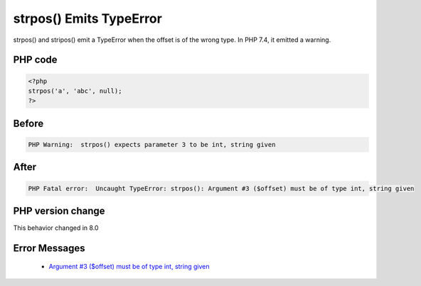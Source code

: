 .. _`strpos()-emits-typeerror`:

strpos() Emits TypeError
========================
.. meta::
	:description:
		strpos() Emits TypeError: strpos() and stripos() emit a TypeError when the offset is of the wrong type.
	:twitter:card: summary_large_image
	:twitter:site: @exakat
	:twitter:title: strpos() Emits TypeError
	:twitter:description: strpos() Emits TypeError: strpos() and stripos() emit a TypeError when the offset is of the wrong type
	:twitter:creator: @exakat
	:twitter:image:src: https://php-changed-behaviors.readthedocs.io/en/latest/_static/logo.png
	:og:image: https://php-changed-behaviors.readthedocs.io/en/latest/_static/logo.png
	:og:title: strpos() Emits TypeError
	:og:type: article
	:og:description: strpos() and stripos() emit a TypeError when the offset is of the wrong type
	:og:url: https://php-tips.readthedocs.io/en/latest/tips/strposTypeError.html
	:og:locale: en

strpos() and stripos() emit a TypeError when the offset is of the wrong type. In PHP 7.4, it emitted a warning.

PHP code
________
.. code-block:: php

   <?php
   strpos('a', 'abc', null);
   ?>

Before
______
.. code-block:: output

   PHP Warning:  strpos() expects parameter 3 to be int, string given

After
______
.. code-block:: output

   PHP Fatal error:  Uncaught TypeError: strpos(): Argument #3 ($offset) must be of type int, string given


PHP version change
__________________
This behavior changed in 8.0


Error Messages
______________

  + `Argument #3 ($offset) must be of type int, string given <https://php-errors.readthedocs.io/en/latest/messages/must-be-of-type-%25s%2C-%25s-given.html>`_



